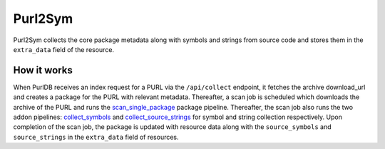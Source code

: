 .. _purl2sym:

Purl2Sym
============

Purl2Sym collects the core package metadata along with symbols and strings
from source code and stores them in the ``extra_data`` field of the resource.

How it works
^^^^^^^^^^^^

When PurlDB receives an index request for a PURL via the ``/api/collect``
endpoint, it fetches the archive download_url and creates a package for
the PURL with relevant metadata. Thereafter, a scan job is scheduled which
downloads the archive of the PURL and runs the `scan_single_package <https://scancodeio.readthedocs.io/en/latest/built-in-pipelines.html#scan-single-package>`_
package pipeline. Thereafter, the scan job also runs the two addon pipelines:
`collect_symbols <https://scancodeio.readthedocs.io/en/latest/built-in-pipelines.html#collect-codebase-symbols-addon>`_
and `collect_source_strings <https://scancodeio.readthedocs.io/en/latest/built-in-pipelines.html#collect-source-strings-addon>`_
for symbol and string collection respectively. Upon completion of the scan
job, the package is updated with resource data along with the ``source_symbols``
and ``source_strings`` in the ``extra_data`` field of resources.
